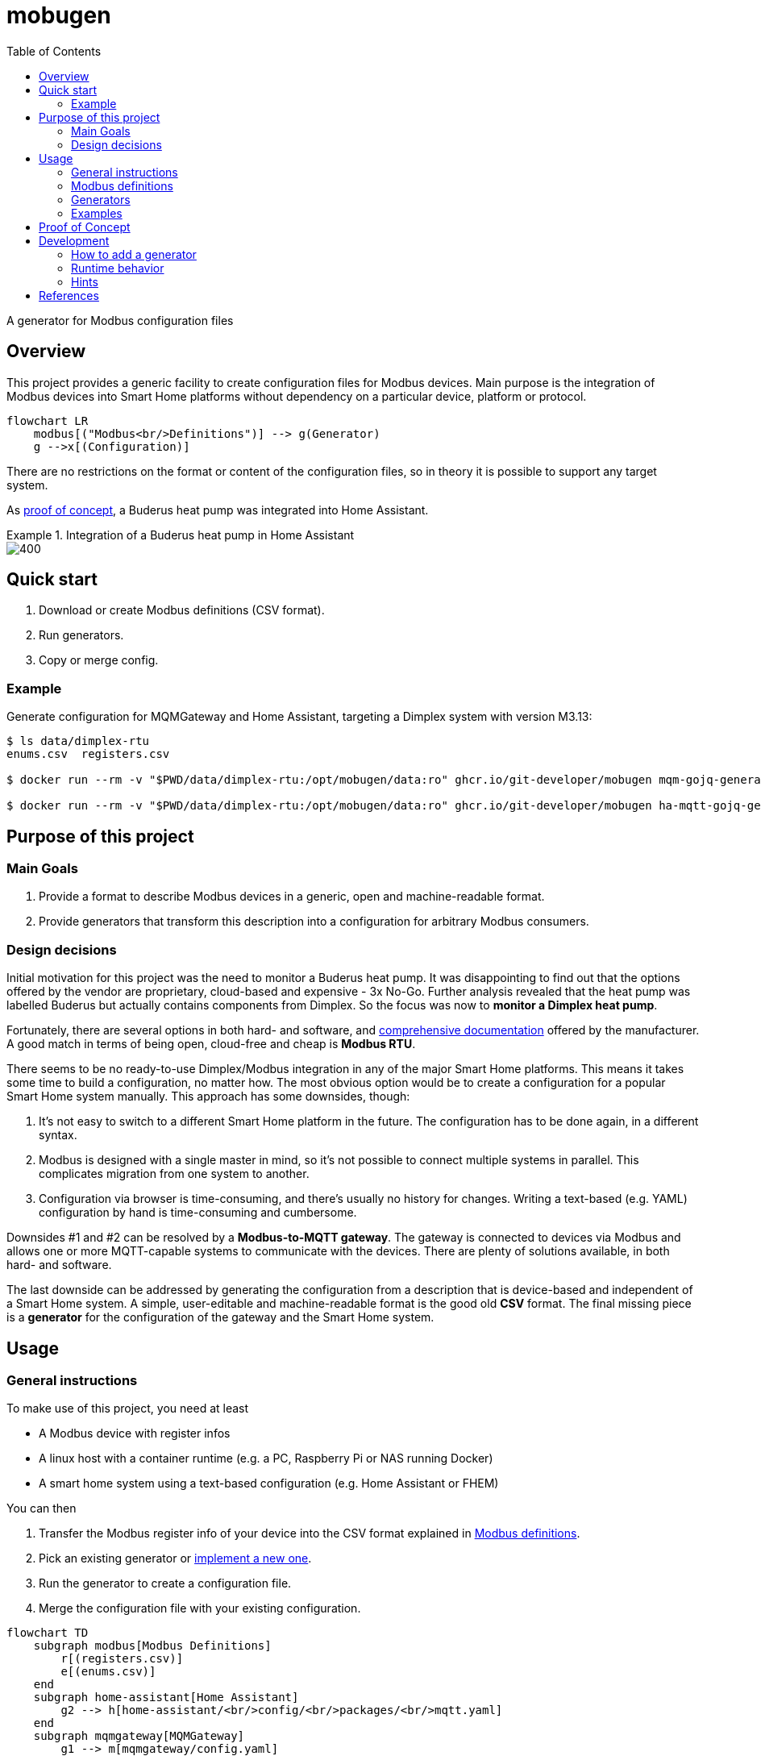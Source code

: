 = mobugen
:toc:

A generator for Modbus configuration files

== Overview
This project provides a generic facility to create configuration files for Modbus devices. Main purpose is the integration of Modbus devices into Smart Home platforms without dependency on a particular device, platform or protocol.

[source, mermaid]
....
flowchart LR
    modbus[("Modbus<br/>Definitions")] --> g(Generator)
    g -->x[(Configuration)]
....

There are no restrictions on the format or content of the configuration files, so in theory it is possible to support any target system.

As <<Proof of Concept, proof of concept>>, a Buderus heat pump was integrated into Home Assistant.

.Integration of a Buderus heat pump in Home Assistant
====
image::doc/ha-04.png[400,align=center]
====

== Quick start
. Download or create Modbus definitions (CSV format).
. Run generators.
. Copy or merge config.

=== Example
Generate configuration for MQMGateway and Home Assistant, targeting a Dimplex system with version M3.13:

```sh
$ ls data/dimplex-rtu
enums.csv  registers.csv

$ docker run --rm -v "$PWD/data/dimplex-rtu:/opt/mobugen/data:ro" ghcr.io/git-developer/mobugen mqm-gojq-generator M3.13 >mqmgateway/config.mqtt-devices.yaml

$ docker run --rm -v "$PWD/data/dimplex-rtu:/opt/mobugen/data:ro" ghcr.io/git-developer/mobugen ha-mqtt-gojq-generator M3.13 >home-assistant/config/packages/mqtt.yaml
```

== Purpose of this project

=== Main Goals

. Provide a format to describe Modbus devices in a generic, open and machine-readable format.
. Provide generators that transform this description into a configuration for arbitrary Modbus consumers.

=== Design decisions

Initial motivation for this project was the need to monitor a Buderus heat pump. It was disappointing to find out that the options offered by the vendor are proprietary, cloud-based and expensive - 3x No-Go. Further analysis revealed that the heat pump was labelled Buderus but actually contains components from Dimplex. So the focus was now to **monitor a Dimplex heat pump**.

Fortunately, there are several options in both hard- and software, and https://dimplex.atlassian.net/wiki/spaces/DW/pages/2862481429/Modbus+RTU+Anbindung[comprehensive documentation] offered by the manufacturer. A good match in terms of being open, cloud-free and cheap is **Modbus RTU**.

There seems to be no ready-to-use Dimplex/Modbus integration in any of the major Smart Home platforms. This means it takes some time to build a configuration, no matter how. The most obvious option would be to create a configuration for a popular Smart Home system manually. This approach has some downsides, though:

. It's not easy to switch to a different Smart Home platform in the future. The configuration has to be done again, in a different syntax.
. Modbus is designed with a single master in mind, so it's not possible to connect multiple systems in parallel. This complicates migration from one system to another.
. Configuration via browser is time-consuming, and there's usually no history for changes. Writing a text-based (e.g. YAML) configuration by hand is time-consuming and cumbersome.

Downsides #1 and #2 can be resolved by a **Modbus-to-MQTT gateway**. The gateway is connected to devices via Modbus and allows one or more MQTT-capable systems to communicate with the devices. There are plenty of solutions available, in both hard- and software.

The last downside can be addressed by generating the configuration from a description that is device-based and independent of a Smart Home system. A simple, user-editable and machine-readable format is the good old **CSV** format. The final missing piece is a **generator** for the configuration of the gateway and the Smart Home system. 


== Usage
=== General instructions
To make use of this project, you need at least

- A Modbus device with register infos
- A linux host with a container runtime (e.g. a PC, Raspberry Pi or NAS running Docker)
- A smart home system using a text-based configuration (e.g. Home Assistant or FHEM)

You can then

. Transfer the Modbus register info of your device into the CSV format explained in <<Modbus definitions>>.
. Pick an existing generator or <<Development, implement a new one>>.
. Run the generator to create a configuration file.
. Merge the configuration file with your existing configuration.

[source, mermaid]
....
flowchart TD
    subgraph modbus[Modbus Definitions]
        r[(registers.csv)]
        e[(enums.csv)]
    end
    subgraph home-assistant[Home Assistant]
        g2 --> h[home-assistant/<br/>config/<br/>packages/<br/>mqtt.yaml]
    end
    subgraph mqmgateway[MQMGateway]
        g1 --> m[mqmgateway/config.yaml]
    end
    modbus --> g1{mqm-gojq-generator}
    modbus --> g2{ha-mqtt-gojq-generator}
....

=== Modbus definitions
As part of this project, Modbus definitions for Dimplex RTU have been taken from the official https://dimplex.atlassian.net/wiki/spaces/DW/overview[Dimplex Wiki], revised and consolidated to a machine-readable CSV format. They are split into one file for registers and another file for enumerations.

Both files contain a column `since` for the software version when a register was introduced. The value format is defined by Dimplex, allowed values match _<letter><number>.<number>_ where the numbers are optional. Example values are `M`, `M3` and `M3.13`.

Each generator implementation may decide on its own which columns are actually used.

==== Registers
[%header,format=csv]
|===
type,address,name,since,access,data_type,min,max,unit,class,conversion,scale,offset,domain,device,part,variable,category_id,category,subcategory
...,,,,,,,,,,,,,,,,,,,
Holding,2,Temperatur Rücklauf,J,R,int16,,,°C,,,0.1,,heating,,R2,E_Rueckl_T,1.3,Betriebsdaten,
Holding,14,Statusmeldungen,H,R,uint16,0,30,,operation,enum,,,,,,Anz_Status_Wert,1.1,Systemstatus,
Holding,43,Statusmeldungen,J,R,uint16,0,30,,operation,enum,,,,,,Anz_Status_Wert,1.1,Systemstatus,
...,,,,,,,,,,,,,,,,,,,
|===

Remarks:

- The combination of `type`, `address` and `since` is unique.
- When the value of `conversion` starts with `enum`, values are taken from the enumeration definitions. By default, the enum name is derived from the register name. A custom enum name may be set using the syntax `enum:custom_name`.
- `class`, `domain` and `device` have been added to allow a detailed representation of a register in Smart Home systems. `category_id` was added to retain the original order and structure. All other columns have been taken over from the wiki.

==== Enumerations
[%header,format=csv]
|===
register_type,name,since,value,description,part
...,,,,,
Holding,Statusmeldungen,L,0,Kein Status,
Holding,Statusmeldungen,L,1,Aus,
...,,,,,
Holding,Statusmeldungen,H,0,Aus,
Holding,Statusmeldungen,H,1,Wärmepumpe Ein Heizen,
...,,,,,
|===

Remarks:

- The combination of `register_type`, `name` and `since` is unique.
- `name` usually matches a register name, but this is not required.

=== Generators
This project provides 2 generators that work together. They may be configured using environment variables.

.Common environment variables
[cols="1,3,1"]
|===
| Variable
| Description
| Default

| `MQTT_TOPIC_PREFIX`
| A prefix for the MQTT topic
| _none_

| `MQTT_TOPIC_PARTS`
| Comma-separated list of properties that are used as MQTT topic segments
| `category,subcategory,domain,device,part,name`
|===

==== MQMGateway
`mqm-gojq-generator` outputs a MQTT configuration for https://github.com/BlackZork/mqmgateway/[MQMGateway], a gateway between Modbus and MQTT. With that config, your Modbus device is exposed via MQTT for read and write access. MQMGateway allows to periodically poll multiple registers at once efficiently, and to publish state changes via MQTT. Changing register values via MQTT is supported, too.

.Environment variables
[cols="1,3,1"]
|===
| Variable
| Description
| Default

| `MQM_ADDRESS_OFFSET`
| Address offset (integer)
| `0`

| `MQM_NETWORK`
|  MQMGateway name of the Modbus network the registers belong to
| `network`

| `MQM_SLAVE_ADDRESS`
| Modbus slave address the registers belong to
| `1`
|===

==== Home Assistant
`ha-mqtt-gojq-generator` outputs a MQTT configuration for https://www.home-assistant.io/[Home Assistant], exposing a properly configured entity for each Modbus register and referencing the topics provided by MQMGateway. Each entity is classified according to the Modbus definition (e.g. platform, category, custom attributes) so that Home Assistant knows how to represent it properly.

[cols="1,3,1"]
|===
| Variable
| Description
| Default

| `HA_DEVICE_ID`
| Id of a device that entities are associated with
| _none_

| `HA_CUSTOM_ATTRIBUTES`
| A comma-separated list of property names for custom attributes
| `category,subcategory,domain,device,part`

|===

=== Examples
.Excerpt from a register definition file `registers.csv`
[%header,format=csv]
|===
type,address,name,since,access,data_type,min,max,unit,class,conversion,scale,offset,domain,device,part,variable,category_id,category,subcategory
Coil,50,Flanschheizung,J,R,boolean,,,,operation,,,,tapwater,flange,E9,A_FH,1.7,Ausgänge,
Holding,377,Aufgenommene elektrische Leistung,M3.5,R,uint16,-32768,32767,W,electricity,,0.1,,,,,Leist_Elekt,2.2.2,Energiemanagementsysteme,Leistungen und Überschuss
Holding,289,Auswahl Heizkreis,,RW,uint16,2,3,,option,enum,,,heating,,,HK_Wert,1.9.1,Einstellungen 2./3. Heiz-/Kühlkreis,
|===

.Excerpt from an enum definition file `enums.csv`
[%header,format=csv]
|===
register_type,name,since,value,description,part
Holding,Auswahl Heizkreis,,0,Kein Heizkreis,
Holding,Auswahl Heizkreis,,2,2.Heizkreis,
Holding,Auswahl Heizkreis,,3,3.Heizkreis,
|===

.Excerpt from a generated MQMGateway configuration
====
```sh
$ docker run --rm -v "$PWD:/opt/mobugen/data:ro" ghcr.io/git-developer/mobugen mqm-gojq-generator M3.13
```
```yaml
mqtt:
  objects:
    - state:
        name: state
        register: network.1.51
        register_type: coil
      topic: heatpump/ausgaenge/tapwater/flange/e9/flanschheizung
    - state:
        converter: expr.evaluate("R0 * 0.1", 1)
        name: state
        register: network.1.378
      topic: heatpump/energiemanagementsysteme/leistungen-und-ueberschuss/aufgenommene-elektrische-leistung
    - command:
        converter: std.map('0:"Kein Heizkreis",2:"2.Heizkreis",3:"3.Heizkreis"')
        name: set
        register: network.1.290
        register_type: holding
      state:
        converter: std.map('0:"Kein Heizkreis",2:"2.Heizkreis",3:"3.Heizkreis"')
        name: state
        register: network.1.290
      topic: heatpump/einstellungen-2-3-heiz-kuehlkreis/heating/auswahl-heizkreis
```
====

.Excerpt from a generated Home Assistant configuration
====
```sh
$ docker run --rm -v "$PWD:/opt/mobugen/data:ro" ghcr.io/git-developer/mobugen ha-mqtt-gojq-generator M3.13
```
```yaml
mqtt:
  - binary_sensor:
      entity_category: 'diagnostic'
      name: 'Flanschheizung'
      object_id: 'heatpump_ausgaenge_tapwater_flange_e9_flanschheizung'
      unique_id: 'heatpump_ausgaenge_tapwater_flange_e9_flanschheizung'
      device_class: 'running'
      device:
        identifiers:
          - 'wlw286'
      json_attributes_template: '{"domain":"tapwater","device":"flange","part":"E9"}'
      json_attributes_topic: 'heatpump/ausgaenge/tapwater/flange/e9/flanschheizung'
      state_topic: 'heatpump/ausgaenge/tapwater/flange/e9/flanschheizung/state'
      value_template: '{{ value_json.state }}'
      payload_off: 0
      payload_on: 1
  - sensor:
      entity_category: 'diagnostic'
      name: 'Aufgenommene elektrische Leistung'
      object_id: 'heatpump_energiemanagementsysteme_leistungen_und_ueberschuss_aufgenommene_elektrische_leistung'
      unique_id: 'heatpump_energiemanagementsysteme_leistungen_und_ueberschuss_aufgenommene_elektrische_leistung'
      device_class: 'power'
      device:
        identifiers:
          - 'wlw286'
      json_attributes_template: '{}'
      json_attributes_topic: 'heatpump/energiemanagementsysteme/leistungen-und-ueberschuss/aufgenommene-elektrische-leistung'
      state_topic: 'heatpump/energiemanagementsysteme/leistungen-und-ueberschuss/aufgenommene-elektrische-leistung/state'
      value_template: '{{ value_json.state }}'
      state_class: 'measurement'
      unit_of_measurement: 'W'
  - select:
      entity_category: 'config'
      name: 'Auswahl Heizkreis'
      object_id: 'heatpump_einstellungen_2_3_heiz_kuehlkreis_heating_auswahl_heizkreis'
      unique_id: 'heatpump_einstellungen_2_3_heiz_kuehlkreis_heating_auswahl_heizkreis'
      device:
        identifiers:
          - 'wlw286'
      json_attributes_template: '{"domain":"heating"}'
      json_attributes_topic: 'heatpump/einstellungen-2-3-heiz-kuehlkreis/heating/auswahl-heizkreis'
      command_topic: 'heatpump/einstellungen-2-3-heiz-kuehlkreis/heating/auswahl-heizkreis/set'
      state_topic: 'heatpump/einstellungen-2-3-heiz-kuehlkreis/heating/auswahl-heizkreis/state'
      value_template: '{{ value_json.state }}'
      options:
        - '2.Heizkreis'
        - '3.Heizkreis'
        - 'Kein Heizkreis'
homeassistant:
  customize:
    binary_sensor.heatpump_ausgaenge_tapwater_flange_e9_flanschheizung:
      friendly_name: 'Flanschheizung'
      part: 'E9'
      domain: 'tapwater'
      device: 'flange'
      category: 'Ausgänge'
    sensor.heatpump_energiemanagementsysteme_leistungen_und_ueberschuss_aufgenommene_elektrische_leistung:
      friendly_name: 'Aufgenommene elektrische Leistung'
      category: 'Energiemanagementsysteme'
      subcategory: 'Leistungen und Überschuss'
    select.heatpump_einstellungen_2_3_heiz_kuehlkreis_heating_auswahl_heizkreis:
      friendly_name: 'Auswahl Heizkreis'
      domain: 'heating'
      category: 'Einstellungen 2./3. Heiz-/Kühlkreis'
```
====

.Home Assistant: Overview
====
image::doc/ha-04.png[600,align=center]
====
.Home Assistant: Status and Temperatures over time
====
image::doc/ha-03.png[600,align=center]
====
.Home Assistant: Power Consumption
====
image::doc/ha-02.png[300,align=center]
====
.Home Assistant: Select Control
====
image::doc/ha-01.png[300,align=center]
====

== Proof of Concept

This section describes how the heat pump _Buderus WLW286 A_ was integrated in Home Assistant via MQTT.

[source, mermaid]
....
flowchart LR
    wpm["Buderus<br/>WPM100"]
    gw[<a href="https://github.com/budulinek/arduino-modbus-rtu-tcp-gateway">RTU to TCP<br/>Gateway</a>]
    mqm[<a href="https://github.com/BlackZork/mqmgateway/">MQM Gateway</a>]
    ha[<a href="https://www.home-assistant.io/">Home Assistant</a>]
    lwpm[<a href="https://dimplex.atlassian.net/wiki/spaces/DW/pages/2862481429/Modbus+RTU+Anbindung">Dimplex<br/>LWPM 410</a>]
    pcos[<a href="https://www.carel.com/product/rs485-card">Carel<br/>PCOS004850</a>]

    subgraph rtu[Modbus RTU Adapter]
        split{" "}
        merge{" "}
        split --> lwpm
        split --> pcos
        lwpm --> merge
        pcos --> merge
    end

    wpm --> split
    merge -->|Modbus RTU| gw
    gw -->|Modbus TCP| mqm
    mqm -->|MQTT| ha
....

This setup consists of:

. The heat pump _Buderus WLW286 A_ (Dimplex-based), controlled by a _WPM100_.
. A Modbus RTU adapter card.
+
Depending on the heat pump model, there might be different cards available, e.g. https://dimplex.atlassian.net/wiki/spaces/DW/pages/2862481429/Modbus+RTU+Anbindung[Dimplex LWPM 410] or https://www.carel.com/product/rs485-card[Carel PCOS004850] (~ 50€ to 130€).
. A Modbus RTU to TCP gateway.
+
A gateway allows to omit a direct cable connection between the heat pump and the smart home system. There are a lot of different devices available, including https://github.com/budulinek/arduino-modbus-rtu-tcp-gateway[DIY solutions] (e.g. Arduino + LAN + RS485, ~20€).
. MQMGateway, a software that adapts between Modbus (RTU or TCP) and MQTT.
. Home Assistant, a popular Smart Home system.

This setup has been implemented and tested. 

[NOTE]
.Possible variations
====
. Use a Modbus TCP card (e.g. Dimplex NWPM Touch) instead of the RTU card and the gateway. These are usually more expensive (~450€). Consequence: If the Modbus addresses differ between RTU und TCP, the Modbus definitions have to be modified.
. Use the Home Assistant Modbus integration, omitting MQMGateway. This simplifies the setup, on the other hand making it harder to swap the Smart Home System. Consequence: A generator for the Home Assistant Modbus integration is required.
. Use a different Smart Home system like FHEM or ioBroker. Consequence: A generator for the target system is required.
====

== Development
Generators are implemented as https://jqlang.github.io/jq/manual/[jq] filters, started by a shell script.

=== How to add a generator
To add a generator named `foo`:

. Create a symlink `bin/foo-gojq-generator` pointing to `bin/gojq-generator`.
. Create a JQ filter `jq/foo.jq` containing its name and a function `config` with arguments for the target version and the enum definitions:
+
```jq
module { "name": "foo" };

def config($version; $enumlist):
  # implementation
;
```

=== Runtime behavior
[source, mermaid]
....
flowchart LR
    csv[("Modbus<br/>Definitions<br/>(CSV)")]
    in[("Modbus<br/>Definitions<br/>(JSON)")]
    out[("Configuration<br/>(JSON)")]
    yaml[("Configuration<br/>(YAML)")]
    f1[Filter:<br/>CSV to JSON]
    f3[JSON to YAML]
    csv --> f1
    f3 --> yaml
    subgraph chain[jq]
        direction LR
        f1 --> in --> f2 --> out --> f3
    end
    subgraph f2[Transformation]
        direction LR
        t1[mqmgateway]
        t2[Home Assistant]
        t3[...]
    end
....

When the generator is run:

. The CSV files `registers.csv` and `enums.csv` are transformed to JSON (see `jq/csv.jq` for details).
. Register definitions are piped into the generator, the target version and enum definitions are given as arguments to `config`.
. The JSON output of the generator is transformed to YAML (using a feature of the JQ implementation `gojq`).

=== Hints
- You can mount your files into a container using volume mounts, e.g. `-v "$PWD/jq/foo.jq:/opt/mobugen/jq/foo.jq"`.
- Existing filters may be reused, see the files in directory `jq/` for details.

== References
- https://dimplex.atlassian.net/wiki/spaces/DW/overview[Dimplex Wiki]
- https://jqlang.github.io/jq/manual/[jq]
- https://www.home-assistant.io/[Home Assistant]
- https://github.com/BlackZork/mqmgateway[mqmgateway]
- https://github.com/john30/ebusd[ebusd]
- https://github.com/emsesp/EMS-ESP32/discussions/1710[EMS-ESP32: Buderus WPM100]
